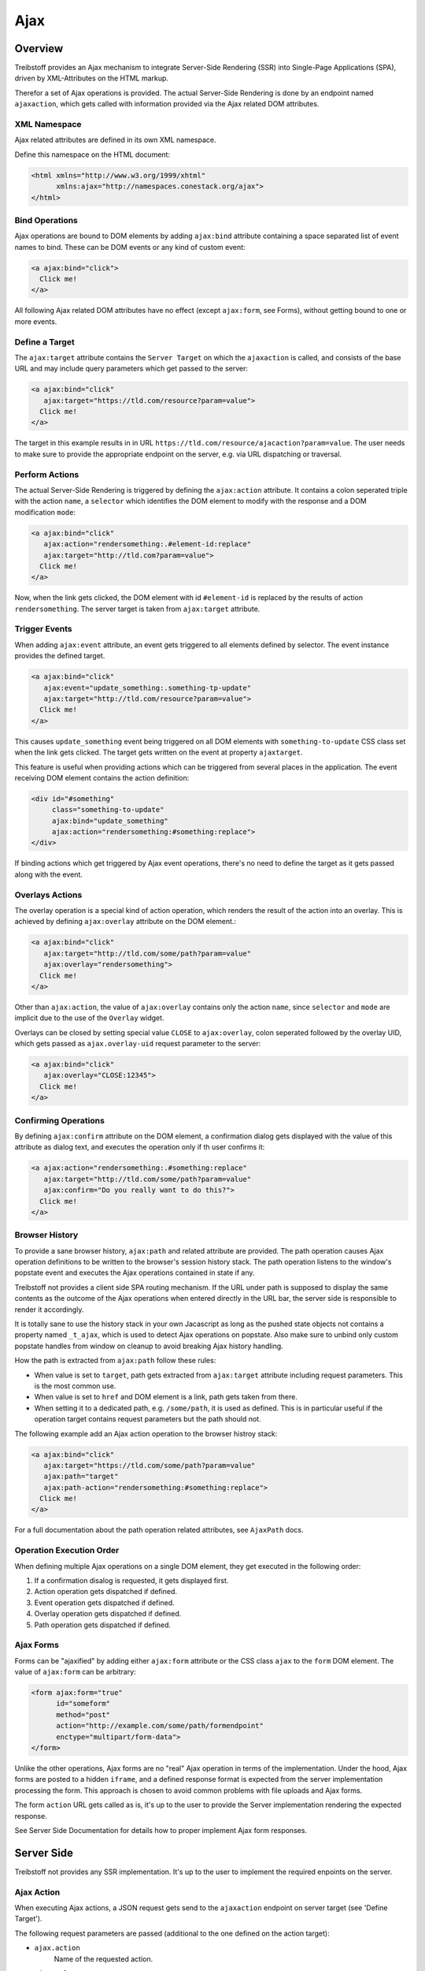 Ajax
====

Overview
--------

Treibstoff provides an Ajax mechanism to integrate Server-Side Rendering (SSR)
into Single-Page Applications (SPA), driven by XML-Attributes on the HTML
markup.

Therefor a set of Ajax operations is provided. The actual Server-Side Rendering
is done by an endpoint named ``ajaxaction``, which gets called with information
provided via the Ajax related DOM attributes.


XML Namespace
~~~~~~~~~~~~~

Ajax related attributes are defined in its own XML namespace.

Define this namespace on the HTML document:

.. code-block:: html

    <html xmlns="http://www.w3.org/1999/xhtml"
          xmlns:ajax="http://namespaces.conestack.org/ajax">
    </html>


Bind Operations
~~~~~~~~~~~~~~~

Ajax operations are bound to DOM elements by adding ``ajax:bind`` attribute
containing a space separated list of event names to bind. These can be
DOM events or any kind of custom event:

.. code-block:: html

    <a ajax:bind="click">
      Click me!
    </a>

All following Ajax related DOM attributes have no effect (except ``ajax:form``,
see Forms), without getting bound to one or more events.


Define a Target
~~~~~~~~~~~~~~~

The ``ajax:target`` attribute contains the ``Server Target`` on which the
``ajaxaction`` is called, and consists of the base URL and may include query
parameters which get passed to the server:

.. code-block:: html

    <a ajax:bind="click"
       ajax:target="https://tld.com/resource?param=value">
      Click me!
    </a>

The target in this example results in in URL
``https://tld.com/resource/ajacaction?param=value``. The user needs to make
sure to provide the appropriate endpoint on the server, e.g. via URL dispatching
or traversal.


Perform Actions
~~~~~~~~~~~~~~~

The actual Server-Side Rendering is triggered by defining the ``ajax:action``
attribute. It contains a colon seperated triple with the action ``name``, a
``selector`` which identifies the DOM element to modify with the response and
a DOM modification ``mode``:

.. code-block:: html

    <a ajax:bind="click"
       ajax:action="rendersomething:.#element-id:replace"
       ajax:target="http://tld.com?param=value">
      Click me!
    </a>

Now, when the link gets clicked, the DOM element with id ``#element-id`` is
replaced by the results of action ``rendersomething``. The server target is
taken from ``ajax:target`` attribute.


Trigger Events
~~~~~~~~~~~~~~

When adding ``ajax:event`` attribute, an event gets triggered to all elements
defined by selector. The event instance provides the defined target.

.. code-block:: html

    <a ajax:bind="click"
       ajax:event="update_something:.something-tp-update"
       ajax:target="http://tld.com/resource?param=value">
      Click me!
    </a>

This causes ``update_something`` event being triggered on all DOM elements with
``something-to-update`` CSS class set when the link gets clicked. The target
gets written on the event at property ``ajaxtarget``.

This feature is useful when providing actions which can be triggered from several
places in the application. The event receiving DOM element contains the action
definition:

.. code-block:: html

    <div id="#something"
         class="something-to-update"
         ajax:bind="update_something"
         ajax:action="rendersomething:#something:replace">
    </div>

If binding actions which get triggered by Ajax event operations, there's no
need to define the target as it gets passed along with the event.


Overlays Actions
~~~~~~~~~~~~~~~~

The overlay operation is a special kind of action operation, which renders
the result of the action into an overlay. This is achieved by defining
``ajax:overlay`` attribute on the DOM element.:

.. code-block:: html

    <a ajax:bind="click"
       ajax:target="http://tld.com/some/path?param=value"
       ajax:overlay="rendersomething">
      Click me!
    </a>

Other than ``ajax:action``, the value of ``ajax:overlay`` contains only the
action ``name``, since ``selector`` and ``mode`` are implicit due to the use
of the ``Overlay`` widget.

Overlays can be closed by setting special value ``CLOSE`` to ``ajax:overlay``,
colon seperated followed by the overlay UID, which gets passed as
``ajax.overlay-uid`` request parameter to the server:

.. code-block:: html

    <a ajax:bind="click"
       ajax:overlay="CLOSE:12345">
      Click me!
    </a>


Confirming Operations
~~~~~~~~~~~~~~~~~~~~~

By defining ``ajax:confirm`` attribute on the DOM element, a confirmation
dialog gets displayed with the value of this attribute as dialog text, and
executes the operation only if th user confirms it:

.. code-block:: html

    <a ajax:action="rendersomething:.#something:replace"
       ajax:target="http://tld.com/some/path?param=value"
       ajax:confirm="Do you really want to do this?">
      Click me!
    </a>


Browser History
~~~~~~~~~~~~~~~

To provide a sane browser history, ``ajax:path`` and related attribute are
provided. The path operation causes Ajax operation definitions to be written
to the browser's session history stack. The path operation listens to the
window's popstate event and executes the Ajax operations contained in state if
any.

Treibstoff not provides a client side SPA routing mechanism. If the URL under
path is supposed to display the same contents as the outcome of the Ajax
operations when entered directly in the URL bar, the server side is responsible
to render it accordingly.

It is totally sane to use the history stack in your own Jacascript as long as
the pushed state objects not contains a property named ``_t_ajax``, which is
used to detect Ajax operations on popstate. Also make sure to unbind only
custom popstate handles from window on cleanup to avoid breaking Ajax history
handling.

How the path is extracted from ``ajax:path`` follow these rules:

* When value is set to ``target``, path gets extracted from ``ajax:target``
  attribute including request parameters. This is the most common use.

* When value is set to ``href`` and DOM element is a link, path gets taken
  from there.

* When setting it to a dedicated path, e.g. ``/some/path``, it is used as
  defined. This is in particular useful if the operation target contains
  request parameters but the path should not.

The following example add an Ajax action operation to the browser histroy stack:

.. code-block:: html

    <a ajax:bind="click"
       ajax:target="https://tld.com/some/path?param=value"
       ajax:path="target"
       ajax:path-action="rendersomething:#something:replace">
      Click me!
    </a>

For a full documentation about the path operation related attributes, see
``AjaxPath`` docs.


Operation Execution Order
~~~~~~~~~~~~~~~~~~~~~~~~~

When defining multiple Ajax operations on a single DOM element, they get
executed in the following order:

1. If a confirmation disalog is requested, it gets displayed first.
2. Action operation gets dispatched if defined.
3. Event operation gets dispatched if defined.
4. Overlay operation gets dispatched if defined.
5. Path operation gets dispatched if defined.


Ajax Forms
~~~~~~~~~~

Forms can be "ajaxified" by adding either ``ajax:form`` attribute or the CSS
class ``ajax`` to the ``form`` DOM element. The value of ``ajax:form`` can
be arbitrary:

.. code-block:: html

    <form ajax:form="true"
          id="someform"
          method="post"
          action="http://example.com/some/path/formendpoint"
          enctype="multipart/form-data">
    </form>

Unlike the other operations, Ajax forms are no "real" Ajax operation in terms
of the implementation. Under the hood, Ajax forms are posted to a hidden
``iframe``, and a defined response format is expected from the server
implementation processing the form. This approach is chosen to avoid common
problems with file uploads and Ajax forms.

The form ``action`` URL gets called as is, it's up to the user to provide the
Server implementation rendering the expected response.

See Server Side Documentation for details how to proper implement
Ajax form responses.


Server Side
-----------

Treibstoff not provides any SSR implementation. It's up to the user to
implement the required enpoints on the server.


Ajax Action
~~~~~~~~~~~

When executing Ajax actions, a JSON request gets send to the ``ajaxaction``
endpoint on server target (see 'Define Target').

The following request parameters are passed (additional to the one defined on
the action target):

* ``ajax.action``
    Name of the requested action.

* ``ajax.selector``
    DOM element selector for action. It must be added to response response.
    Can be ``NONE``, which means that no markup is manipulated after action.
    This is useful in combination with continuation operations.

* ``ajax.mode``
    The DOM manipulation mode. Either ``inner`` or ``replace`` or ``NONE``
    (see above).

* ``ajax.overlay-uid``
    This parameter gets additionally set if performing an overlay operation.

The endpoint is must return the requested resource as a JSON
response in the follow inf format:

.. code-block:: js

    {
        mode: 'inner',             // the passed mode
        selector: '#someid',       // the passed selector
        payload: '<div>...</div>', // markup rendered by the action
        continuation: [{}],        // continuation operations
    }


Continuation Operations
~~~~~~~~~~~~~~~~~~~~~~~

The server side may include continuation Ajax operation which gets executed
immediately after the client received the response from ``ajaxaction``,
modified the DOM tree and rebound the response payload.

This is useful if reloading or updating of UI components depends on the
completion of an ajax action (e.g. deleting a resource) or for closing
overlays (e.g. if overlays are used for rendering ajax forms).

The ``continuation`` property of the ``ajaxaction`` reponse contains an array
of operation definitions to execute.

To execute an action operation on continuation, add an object defining:

.. code-block:: js

    {
        'type': 'action',
        'target': 'http://tld.com',
        'name': 'actionname',
        'mode': 'inner',
        'selector': '.foo'
    }

To execute an event operation on continuation, add an object defining:

.. code-block:: js

    {
        'type': 'event',
        'target': 'http://tld.com',
        'name': 'eventname',
        'selector': '.foo',
        'data': {}
    }

The ``data`` property gets set on the event instance on client side and can be
used to pass additional data to custom event handlers.

To execute a path operation on continuation, add an object defining:

.. code-block:: js

    {
        'type': 'path',
        'path': '/some/path',
        'target': 'http://tld.com/some/path',
        'action': 'actionname:.selector:replace',
        'event': 'eventname:.selector',
        'overlay': 'actionname',
        'overlay_css': 'someclass'
    }

To execute an overlay operation on continuation, add an object defining:

.. code-block:: js

    {
        'type': 'overlay',
        'action': 'actionname',
        'css': 'someclass',
        'target': 'http://tld.com',
        'close': false,
        'uid': '1234'
    }

Setting close to ``true``, closes the overlay with ``uid``. The UID gets passed
as ``ajax.overlay-uid`` request parameter to ``ajaxaction`` endpoint when
executing an overlay operation on client side.

An additional continuation feature is to display messages. To display a
message, add an object defining:

.. code-block:: js

    {
        'type': 'message',
        'payload': 'Text or <strong>Markup</strong>',
        'flavor': 'error',
        'selector': null,
    }

Either ``flavor`` or ``selector`` must be given. Flavor causes the message to
be shown in an overlay and could be one of 'message', 'info', 'warning' or
'error'. If selector is given, the message gets displayed as content of the
DOM element identified by this selector. If both flavor and selector is set,
selector is ignored.

**Note** - Be aware that you can provoke infinite loops with continuation
action and event operations, use this features with care.


Forms
~~~~~

Ajax form processing is done by posting the form to a hidden iframe on the
client. Treibstoff not expects a form processing endpoint with a specific name
but in a defined response format:

.. code-block:: html

    <!--
      This is the rendered form payload container. If it's desired
      to stick to the form after sucessful form processing or if a
      validation error occurs, the content of the container is
      taken to rerender the form on the client.
    -->
    <div id="ajaxform">

        <form ajax:form="true"
              id="someform"
              method="post"
              action="http://example.com/myformaction"
              enctype="multipart/form-data">
        </form>

    </div>

    <!--
      This script block reads the form payload from the container
      and passes it among other options to the Ajax singleton.
      Note that this code is executed inside the hidden iframe,
      so the Ajax singleton needs to be accessed via ``parent``.
    -->
    <script language="javascript" type="text/javascript">

        // Get response payload container
        var container = document.getElementById('ajaxform');

        // Extract form DOM element from payload container
        var child = container.firstChild;
        while(child != null && child.nodeType == 3) {
            child = child.nextSibling;
        }

        /**
         * Call ``ts.ajax.form`` on parent frame. It expects the
         * form DOM element, the selector, the DOM manipulation
         * mode, optional continuation operation definitions and
         * a flag whether an error occured while processing the
         * form. The error flag not means a validation error but
         * an exception happened and is needed for proper application
         * state handling.
         */
        parent.ts.ajax.form({
            payload: child,
            selector: '#someform',
            mode: 'replace',
            next: {},
            error: false
        });

    </script>


Attribute Reference
-------------------

This section contains a detailed description about all available Ajax operation
related DOM attributes.


Operation
~~~~~~~~~

* ``ajax:bind="click other"``
    Bind an Ajax operation on DOM element. Value contains a space separated list
    of events which triggers the operation. Events can be DOM events or any
    arbitrary custom event.

* ``ajax:target="http://tld.com?param=value"``
    Ajax target definition. Value consists of server target URL and an optional
    query string.

* ``ajax:confirm="Do you really want to do this?"``
    Show confirmation dialog whether to execute the operation. Value contains
    the confirmation message.


Action
~~~~~~

* ``ajax:action="name1:selector1:mode1 name2:selector2:mode2"``
    Perform one or more action operations. Action definitions are colon
    separated. Each action definition consists of a triple containing action
    ``name``, ``selector``  and ``mode``. Selector is a CSS selector defining
    the DOM element(s) which gets affected by the action. Mode defines the DOM
    manipulation mode which can be either ``inner`` or ``replace``.


Event
~~~~~

* ``ajax:event="event1:selector1 event2:selector2"``
    Trigger one or more event operations. Event definitions are colon separated.
    Each event definition consists of a tuple containing event ``name`` and
    ``selector``. Name is the event name and can be any arbitrary custom event.
    Selector is a CSS selector defining the DOM element(s) to receive the event.


Overlay
~~~~~~~

* ``ajax:overlay="actionname"``
    Renders an action operation to an overlay. Value contains the action
    ``name``. Other than ``ajax:action``, value contains only the action name,
    selector mode are implicit.

* ``ajax:overlay-css="someclass"``
    Add an additional CSS class to Overlay DOM element.


Path
~~~~

* ``ajax:path="/some/path"``
    Sets the address bar path and pushes a state object containing operation
    definitions to session history stack if supported by browser.

    If value is ``href``, path gets taken from ``href`` attribute. If value is
    ``target``, path gets taken from event ``ajaxtarget`` property or
    ``ajax:target`` attribute. Otherwise value is taken as is.

    On window ``popstate`` event, the operations defined by
    the state object are executed. Possible operations are action, event and
    overlay.

    If no ajax operation is defined on state, a redirect to target is executed.

    If state object not contains ``_t_ajax`` property, it gets ignored. This
    property is set transparently and ensures that only state objects are
    considered which has been added by path operations.

    ``popstate=1`` is added to requests made by path operations. This is useful
    to determine on server side whether to skip path operation in continuation
    operations.

* ``ajax:path-target="http://tld.com?param=value"``
    Operation target gets taken from ``ajax:path-target`` if set, otherwise
    falls back to target from event ``ajaxtarget`` or ``ajax:target``. If
    ``ajax:path-target`` contains an empty value, target gets taken from
    ``ajax:path``.

* ``ajax:path-action="name:selector:mode"``
    Action operation definition gets taken from ``ajax:path-action`` if set,
    otherwise falls back to ``ajax:action``. If value is empty, action execution
    is suppressed even if ``ajax:action`` is set.

* ``ajax:path-event="evt1:sel1"``
    Event operation definition gets taken from ``ajax:path-event`` if set,
    otherwise falls back to ``ajax:event``. If value is empty, event dispatching
    is suppressed even if ``ajax:event`` is set.

* ``ajax:path-overlay="actionname"``
    Overlay operation definition gets taken from ``ajax:path-overlay`` if set,
    otherwise falls back to ``ajax:overlay``. If value is empty, overlay
    execution is suppressed even if ``ajax:overlay`` is set.

* ``ajax:path-overlay-css="somclass"``
    Additional CSS class for overlay gets taken from ``ajax:path-overlay-css``
    if set, otherwise falls back to ``ajax:overlay-css``.


Form
~~~~

* ``ajax:form``
    Valid on form DOM elements. If set, form gets handles as ajax form and is
    posted to hidden iframe.


API
---

.. js:autoclass:: AjaxSpinner
    :members: show, hide

.. js:autoclass:: AjaxRequest
    :members: execute

.. js:autoclass:: AjaxOperation
    :members: constructor, execute, handle

.. js:autoclass:: AjaxPath
    :members: execute

.. js:autoclass:: AjaxAction
    :members: execute

.. js:autoclass:: AjaxEvent
    :members: execute

.. js:autoclass:: AjaxOverlay
    :members: execute

.. js:autoclass:: AjaxUtil
    :members: parse_target, parse_definition, action_target

.. js:autoclass:: Ajax
    :members:
        register,
        request,
        action,
        trigger,
        path,
        overlay,
        bind,
        parseurl,
        parsequery,
        parsepath,
        parsetarget,
        message,
        info,
        warning,
        error,
        dialog
